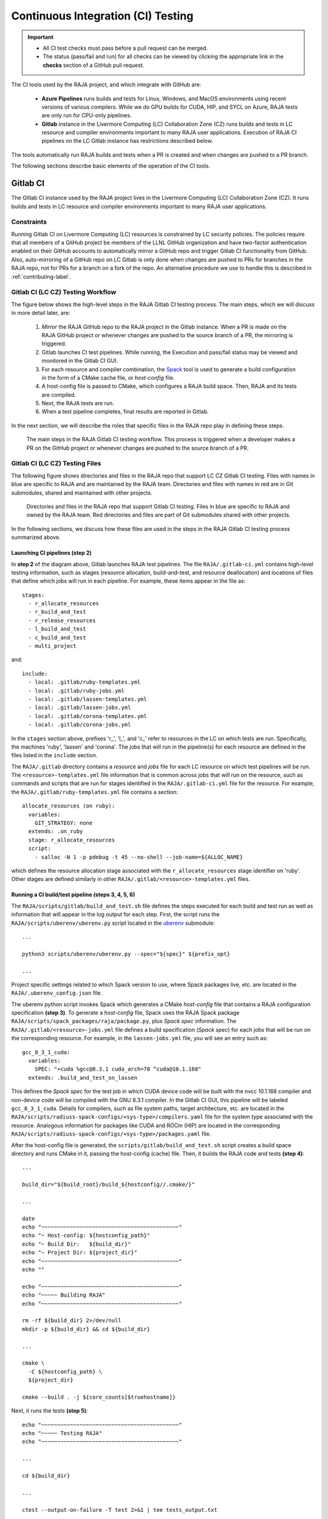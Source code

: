 .. ##
.. ## Copyright (c) 2016-22, Lawrence Livermore National Security, LLC
.. ## and RAJA project contributors. See the RAJA/LICENSE file
.. ## for details.
.. ##
.. ## SPDX-License-Identifier: (BSD-3-Clause)
.. ##

.. _ci-label:

************************************
Continuous Integration (CI) Testing
************************************

.. important:: * All CI test checks must pass before a pull request can be
                 merged.
               * The status (pass/fail and run) for all checks can be viewed by
                 clicking the appropriate link in the **checks** section of a
                 GitHub pull request.

The CI tools used by the RAJA project, and which integrate with GitHub are:

  * **Azure Pipelines** runs builds and tests for Linux, Windows, and MacOS 
    environments using recent versions of various compilers. While we do GPU 
    builds for CUDA, HIP, and SYCL on Azure, RAJA tests are only run for 
    CPU-only pipelines.

  * **Gitlab** instance in the Livermore Computing (LC) Collaboration Zone (CZ)
    runs builds and tests in LC resource and compiler environments
    important to many RAJA user applications. Execution of RAJA CI 
    pipelines on the LC Gitlab instance has restrictions described below.

The tools automatically run RAJA builds and tests when a PR is created and 
when changes are pushed to a PR branch.

The following sections describe basic elements of the operation of the CI tools.

=========
Gitlab CI
=========

The GItlab CI instance used by the RAJA project lives in the Livermore 
Computing (LC) Collaboration Zone (CZ). It runs builds and tests in LC 
resource and compiler environments important to many RAJA user applications.

Constraints
-----------

Running Gitlab CI on Livermore Computing (LC) resources is constrained by LC 
security policies. The policies require that all members of a GitHub project 
be members of the LLNL GitHub organization and have two-factor authentication 
enabled on their GitHub accounts to automatically mirror a GitHub repo and
trigger Gitlab CI functionality from GitHub. Also, auto-mirroring of a GitHub 
repo on LC Gitlab is only done when changes are pushed to PRs for branches
in the RAJA repo, not for PRs for a branch on a fork of the repo. An alternative
procedure we use to handle this is described in :ref:`contributing-label`.

Gitlab CI (LC CZ) Testing Workflow
--------------------------------------

The figure below shows the high-level steps in the RAJA Gitlab CI testing 
process. The main steps, which we will discuss in more detail later, are:

  #. *Mirror* the RAJA GitHub repo to the RAJA project in the Gitlab instance. 
     When a PR is made on the RAJA GitHub project or whenever changes are 
     pushed to the source branch of a PR, the mirroring is triggered.
  #. Gitlab launches CI test pipelines. While running, the Execution and 
     pass/fail status may be viewed and monitored in the Gitlab CI GUI.
  #. For each resource and compiler combination, the 
     `Spack <https://github.com/spack/spack>`_ tool is used to generate a build 
     configuration in the form of a CMake cache file, or *host-config* file.
  #. A host-config file is passed to CMake, which configures a RAJA build 
     space.  Then, RAJA and its tests are compiled.
  #. Next, the RAJA tests are run.
  #. When a test pipeline completes, final results are reported in Gitlab.

In the next section, we will describe the roles that specific files in the 
RAJA repo play in defining these steps.

.. figure:: ./figures/RAJA-Gitlab-Workflow2.png

   The main steps in the RAJA Gitlab CI testing workflow. This process is
   triggered when a developer makes a PR on the GitHub project or whenever 
   changes are pushed to the source branch of a PR.

Gitlab CI (LC CZ) Testing Files
--------------------------------------

The following figure shows directories and files in the RAJA repo that 
support LC CZ Gitlab CI testing. Files with names in blue are specific to RAJA 
and are maintained by the RAJA team. Directories and files with names in red are
in Git submodules, shared and maintained with other projects.

.. figure:: ./figures/RAJA-Gitlab-Files.png

   Directories and files in the RAJA repo that support Gitlab CI testing.
   Files in blue are specific to RAJA and owned by the RAJA team. Red 
   directories and files are part of Git submodules shared with other 
   projects.

In the following sections, we discuss how these files are used in the 
steps in the RAJA Gitlab CI testing process summarized above.

Launching CI pipelines (step 2) 
^^^^^^^^^^^^^^^^^^^^^^^^^^^^^^^^

In **step 2** of the diagram above, Gitlab launches RAJA test pipelines.
The file ``RAJA/.gitlab-ci.yml`` contains high-level testing information, 
such as stages (resource allocation, build-and-test, and resource 
deallocation) and locations of files that define which jobs will run
in each pipeline. For example, these items appear in the file as::

  stages:
    - r_allocate_resources
    - r_build_and_test
    - r_release_resources
    - l_build_and_test
    - c_build_and_test
    - multi_project

and:: 

  include:
    - local: .gitlab/ruby-templates.yml
    - local: .gitlab/ruby-jobs.yml
    - local: .gitlab/lassen-templates.yml
    - local: .gitlab/lassen-jobs.yml
    - local: .gitlab/corona-templates.yml
    - local: .gitlab/corona-jobs.yml

In the ``stages`` section above, prefixes 'r_', 'l_', and 'c_' refer to 
resources in the LC on which tests are run. Specifically, the machines 'ruby',
'lassen' and 'corona'. The jobs that will run in the pipeline(s) for each 
resource are defined in the files listed in the ``include`` section. 

The ``RAJA/.gitlab`` directory contains a *resource* and *jobs* file for each 
LC resource on which test pipelines will be run. The 
``<resource>-templates.yml`` file information that is common across jobs that
will run on the resource, such as commands and scripts that are run for stages 
identified in the ``RAJA/.gitlab-ci.yml`` file for the resource. For
example, the ``RAJA/.gitlab/ruby-templates.yml`` file contains a section::

  allocate_resources (on ruby):
    variables:
      GIT_STRATEGY: none
    extends: .on_ruby
    stage: r_allocate_resources
    script:
      - salloc -N 1 -p pdebug -t 45 --no-shell --job-name=${ALLOC_NAME}

which defines the resource allocation stage associated with the 
``r_allocate_resources`` stage identifier on 'ruby'. Other stages are defined 
similarly in other ``RAJA/.gitlab/<resource>-templates.yml`` files.

Running a CI build/test pipeline  (steps 3, 4, 5, 6)
^^^^^^^^^^^^^^^^^^^^^^^^^^^^^^^^^^^^^^^^^^^^^^^^^^^^^

The ``RAJA/scripts/gitlab/build_and_test.sh`` file defines the steps executed
for each build and test run as well as information that will appear in the 
log output for each step. First, the script runs the 
``RAJA/scripts/uberenv/uberenv.py`` script located in the 
`uberenv <https://github.com/LLNL/uberenv>`_ submodule::

  ...

  python3 scripts/uberenv/uberenv.py --spec="${spec}" ${prefix_opt}

  ...

Project specific settings related to which Spack version to use, where 
Spack packages live, etc. are located in the ``RAJA/.uberenv_config.json``
file.

The uberenv python script invokes Spack which generates a CMake *host-config* 
file that contains a RAJA configuration specification **(step 3)**. To generate
a *host-config* file, Spack uses the RAJA Spack package 
``RAJA/scripts/spack_packages/raja/package.py``, plus *Spack spec* information. 
The ``RAJA/.gitlab/<resource>-jobs.yml`` file defines a build specification
(*Spack spec*) for each jobs that will be run on the corresponding resource. 
For example, in the ``lassen-jobs.yml`` file, you will see an entry such as::

  gcc_8_3_1_cuda:
    variables:
      SPEC: "+cuda %gcc@8.3.1 cuda_arch=70 ^cuda@10.1.168"
    extends: .build_and_test_on_lassen

This defines the *Spack spec* for the test job in which CUDA device code will 
be built with the nvcc 10.1.168 compiler and non-device code will be compiled 
with the GNU 8.3.1 compiler. In the Gitlab CI GUI, this pipeline will be 
labeled ``gcc_8_3_1_cuda``. Details for compilers, such as file system paths,
target architecture, etc. are located in the 
``RAJA/scripts/radiuss-spack-configs/<sys-type>/compilers.yaml`` file for the 
system type associated with the resource. Analogous information for packages 
like CUDA and ROCm (HIP) are located in the corresponding 
``RAJA/scripts/radiuss-spack-configs/<sys-type>/packages.yaml`` file.

After the host-config file is generated, the 
``scripts/gitlab/build_and_test.sh`` script creates a build space directory 
and runs CMake in it, passing the host-config (cache) file. Then, it builds
the RAJA code and tests **(step 4)**::

  ...

  build_dir="${build_root}/build_${hostconfig//.cmake/}"

  ...

  date
  echo "~~~~~~~~~~~~~~~~~~~~~~~~~~~~~~~~~~~~~~~~~~~"
  echo "~ Host-config: ${hostconfig_path}"
  echo "~ Build Dir:   ${build_dir}"
  echo "~ Project Dir: ${project_dir}"
  echo "~~~~~~~~~~~~~~~~~~~~~~~~~~~~~~~~~~~~~~~~~~~"
  echo ""

  echo "~~~~~~~~~~~~~~~~~~~~~~~~~~~~~~~~~~~~~~~~~~~"
  echo "~~~~~ Building RAJA"
  echo "~~~~~~~~~~~~~~~~~~~~~~~~~~~~~~~~~~~~~~~~~~~"

  rm -rf ${build_dir} 2>/dev/null
  mkdir -p ${build_dir} && cd ${build_dir}

  ...

  cmake \
    -C ${hostconfig_path} \
    ${project_dir}  
 
  cmake --build . -j ${core_counts[$truehostname]}

Next, it runs the tests **(step 5)**::

  echo "~~~~~~~~~~~~~~~~~~~~~~~~~~~~~~~~~~~~~~~~~~~"
  echo "~~~~~ Testing RAJA"
  echo "~~~~~~~~~~~~~~~~~~~~~~~~~~~~~~~~~~~~~~~~~~~"

  ...

  cd ${build_dir}

  ...

  ctest --output-on-failure -T test 2>&1 | tee tests_output.txt

Lastly, the script packages the test results in a JUnit XML file, which Gitlab 
uses for reporting the results in its GUI **(step 6))**::

  echo "Copying Testing xml reports for export"
  tree Testing
  xsltproc -o junit.xml ${project_dir}/blt/tests/ctest-to-junit.xsl Testing/*/Test.xml
  mv junit.xml ${project_dir}/junit.xml

The commands shown here intermingle with other commands that emit messages,
timing information for various operations, etc. which appear in a log
file that can be viewed in the Gitlab GUI.

==================
Azure Pipelines CI
==================

The Azure Pipelines tool builds and tests for Linux, Windows, and MacOS 
environments. For these builds, we use Docker container images that are built 
using recent versions of various compilers. The RAJA project shares these
container images with other LLNL RADIUSS projects. While we do GPU builds for 
CUDA, HIP, and SYCL on Azure, RAJA tests are only run for CPU-only pipelines.
